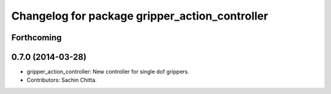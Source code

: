 ^^^^^^^^^^^^^^^^^^^^^^^^^^^^^^^^^^^^^^^^^^^^^^^
Changelog for package gripper_action_controller
^^^^^^^^^^^^^^^^^^^^^^^^^^^^^^^^^^^^^^^^^^^^^^^

Forthcoming
-----------

0.7.0 (2014-03-28)
------------------
* gripper_action_controller: New controller for single dof grippers.
* Contributors: Sachin Chitta.
